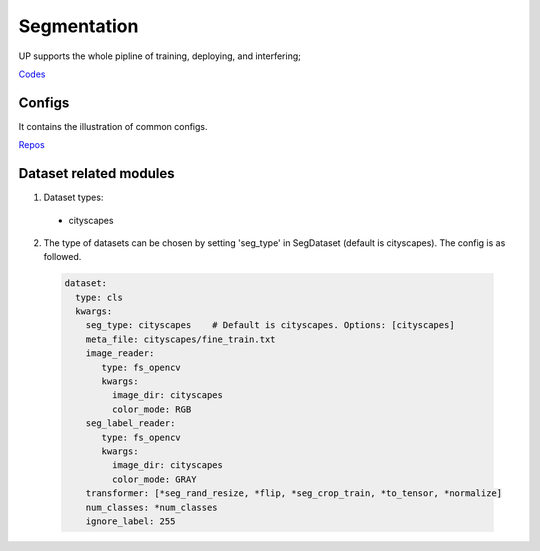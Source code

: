 Segmentation
============

UP supports the whole pipline of training, deploying, and interfering;

`Codes <https://github.com/ModelTC/EOD/-/tree/master/up/tasks/seg>`_

Configs
-------

It contains the illustration of common configs.

`Repos <https://github.com/ModelTC/EOD/-/tree/master/configs/seg>`_

Dataset related modules
-----------------------

1. Dataset types:

  * cityscapes

2. The type of datasets can be chosen by setting 'seg_type' in SegDataset (default is cityscapes). The config is as followed.

  .. code-block:: yaml

    dataset:
      type: cls
      kwargs:
        seg_type: cityscapes    # Default is cityscapes. Options: [cityscapes]
        meta_file: cityscapes/fine_train.txt
        image_reader:
           type: fs_opencv
           kwargs:
             image_dir: cityscapes
             color_mode: RGB
        seg_label_reader:
           type: fs_opencv
           kwargs:
             image_dir: cityscapes
             color_mode: GRAY
        transformer: [*seg_rand_resize, *flip, *seg_crop_train, *to_tensor, *normalize]
        num_classes: *num_classes
        ignore_label: 255
